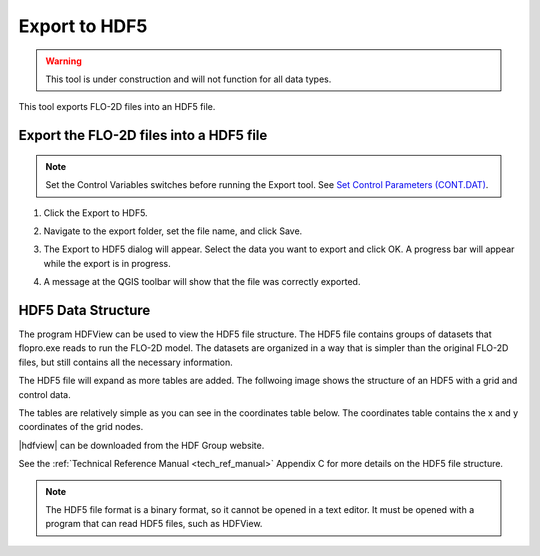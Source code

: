 .. _export_hdf5:

Export to HDF5
=================

.. warning:: This tool is under construction and will not function for all data types.

This tool exports FLO-2D files into an HDF5 file.

Export the FLO-2D files into a HDF5 file
-----------------------------------------

.. note:: Set the Control Variables switches before running the Export tool.
          See `Set Control Parameters (CONT.DAT) <../flo-2d-parameters/Control%20Variables.html>`__.

1. Click the
   Export to HDF5.

.. image:: ../../img/Buttons/importexport005.png

2. Navigate to
   the export folder, set the file name, and click Save.

.. image:: ../../img/Export-to-Hdf5/exporthdf5001.png

3. The Export to HDF5 dialog will appear.
   Select the data you want to export and click OK. A progress bar will appear while the export is in progress.

.. image:: ../../img/Export-to-Hdf5/exphdf003.png

4. A message at the QGIS toolbar will show that the file was correctly exported.

.. image:: ../../img/Export-to-Hdf5/exporthdf5002.png


HDF5 Data Structure
-----------------------------------------

The program HDFView can be used to view the HDF5 file structure. The HDF5 file contains groups of datasets that 
flopro.exe reads to run the FLO-2D model. The datasets are organized in a way that is simpler than the original FLO-2D files, but still contains all the necessary information.

The HDF5 file will expand as more tables are added.  The follwoing image shows the structure of an HDF5 with a grid and control data.

.. image:: ../../img/Export-to-Hdf5/hdf001.png

The tables are relatively simple as you can see in the coordinates table below. The coordinates table contains the x and y coordinates of the grid nodes.

.. image:: ../../img/Export-to-Hdf5/hdf002.png

.. |hdfview| raw:: html

    <a href="https://www.hdfgroup.org/downloads/hdfview/" target="_blank" rel="noopener">HDFView</a>

|hdfview| can be downloaded from the HDF Group website.

See the :ref:`Technical Reference Manual <tech_ref_manual>` Appendix C for more details on the HDF5 file structure.

.. note:: The HDF5 file format is a binary format, so it cannot be opened in a text editor. It must be opened with a program that can read HDF5 files, such as HDFView.
